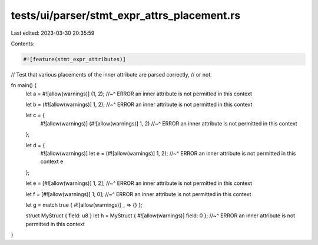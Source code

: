tests/ui/parser/stmt_expr_attrs_placement.rs
============================================

Last edited: 2023-03-30 20:35:59

Contents:

.. code-block:: rs

    #![feature(stmt_expr_attributes)]

// Test that various placements of the inner attribute are parsed correctly,
// or not.

fn main() {
    let a = #![allow(warnings)] (1, 2);
    //~^ ERROR an inner attribute is not permitted in this context

    let b = (#![allow(warnings)] 1, 2);
    //~^ ERROR an inner attribute is not permitted in this context

    let c = {
        #![allow(warnings)]
        (#![allow(warnings)] 1, 2)
        //~^ ERROR an inner attribute is not permitted in this context
    };

    let d = {
        #![allow(warnings)]
        let e = (#![allow(warnings)] 1, 2);
        //~^ ERROR an inner attribute is not permitted in this context
        e
    };

    let e = [#![allow(warnings)] 1, 2];
    //~^ ERROR an inner attribute is not permitted in this context

    let f = [#![allow(warnings)] 1; 0];
    //~^ ERROR an inner attribute is not permitted in this context

    let g = match true { #![allow(warnings)] _ => {} };


    struct MyStruct { field: u8 }
    let h = MyStruct { #![allow(warnings)] field: 0 };
    //~^ ERROR an inner attribute is not permitted in this context
}


